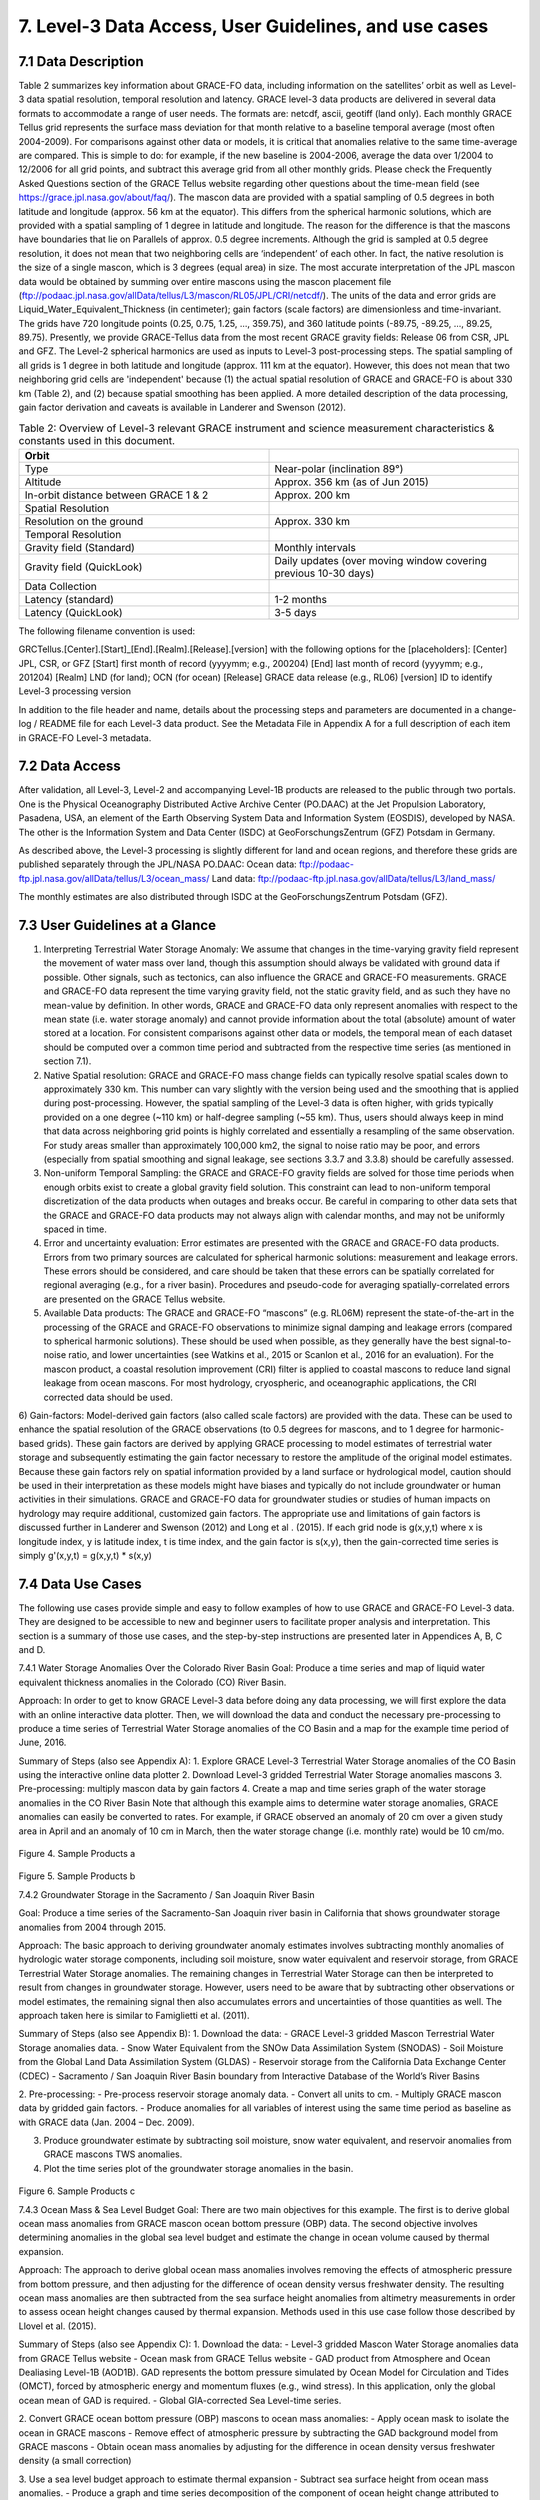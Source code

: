 #################################################################
7. Level-3 Data Access, User Guidelines, and use cases 
#################################################################

7.1 Data Description
======================================================
Table 2 summarizes key information about GRACE-FO data, including information on the satellites’ orbit as well as Level-3 data spatial resolution, temporal resolution and latency. GRACE level-3 data products are delivered in several data formats to accommodate a range of user needs. The formats are: netcdf, ascii, geotiff (land only). 
Each monthly GRACE Tellus grid represents the surface mass deviation for that month relative to a baseline temporal average (most often 2004-2009). For comparisons against other data or models, it is critical that anomalies relative to the same time-average are compared. This is simple to do: for example, if the new baseline is 2004-2006, average the data over 1/2004 to 12/2006 for all grid points, and subtract this average grid from all other monthly grids. Please check the Frequently Asked Questions section of the GRACE Tellus website regarding other questions about the time-mean field (see https://grace.jpl.nasa.gov/about/faq/). 
The mascon data are provided with a spatial sampling of 0.5 degrees in both latitude and longitude (approx. 56 km at the equator). This differs from the spherical harmonic solutions, which are provided with a spatial sampling of 1 degree in latitude and longitude. The reason for the difference is that the mascons have boundaries that lie on Parallels of approx. 0.5 degree increments. Although the grid is sampled at 0.5 degree resolution, it does not mean that two neighboring cells are ‘independent’ of each other. In fact, the native resolution is the size of a single mascon, which is 3 degrees (equal area) in size. The most accurate interpretation of the JPL mascon data would be obtained by summing over entire mascons using the mascon placement file (ftp://podaac.jpl.nasa.gov/allData/tellus/L3/mascon/RL05/JPL/CRI/netcdf/). 
The units of the data and error grids are Liquid_Water_Equivalent_Thickness (in centimeter); gain factors (scale factors) are dimensionless and time-invariant. 
The grids have 720 longitude points (0.25, 0.75, 1.25, ..., 359.75), and 360 latitude points (-89.75, -89.25, ..., 89.25, 89.75). 
Presently, we provide GRACE-Tellus data from the most recent GRACE gravity fields: Release 06 from CSR, JPL and GFZ. The Level-2 spherical harmonics are used as inputs to Level-3 post-processing steps. The spatial sampling of all grids is 1 degree in both latitude and longitude (approx. 111 km at the equator). However, this does not mean that two neighboring grid cells are 'independent' because (1) the actual spatial resolution of GRACE and GRACE-FO is about 330 km (Table 2), and (2) because spatial smoothing has been applied. A more detailed description of the data processing, gain factor derivation and caveats is available in Landerer and Swenson (2012).

.. list-table:: Table 2: Overview of Level-3 relevant GRACE instrument and science measurement characteristics & constants used in this document. 
   :widths: 25 25
   :header-rows: 1

   * - Orbit 
     - 
   * - Type
     - Near-polar (inclination 89°)
   * - Altitude
     - Approx. 356 km (as of Jun 2015)
   * - In-orbit distance between GRACE 1 & 2
     - Approx. 200 km
   * - Spatial Resolution
     - 
   * - Resolution on the ground
     - Approx. 330 km
   * - Temporal Resolution
     - 
   * - Gravity field (Standard)
     - Monthly intervals
   * - Gravity field (QuickLook)
     - Daily updates (over moving window covering previous 10-30 days)
   * - Data Collection
     - 
   * - Latency (standard)
     - 1-2 months
   * - Latency (QuickLook)
     - 3-5 days


The following filename convention is used:

GRCTellus.[Center].[Start]_[End].[Realm].[Release].[version]
with the following options for the [placeholders]:
[Center]	JPL, CSR, or GFZ
[Start]		first month of record (yyyymm; e.g., 200204)
[End]		last month of record (yyyymm; e.g., 201204)
[Realm]	LND (for land); OCN (for ocean)
[Release]	GRACE data release (e.g., RL06)
[version]	ID to identify Level-3 processing version 

In addition to the file header and name, details about the processing steps and parameters are documented in a change-log / README file for each Level-3 data product. See the Metadata File in Appendix A for a full description of each item in GRACE-FO Level-3 metadata. 

7.2 Data Access 
==================
After validation, all Level-3, Level-2 and accompanying Level-1B products are released to the public through two portals. One is the Physical Oceanography Distributed Active Archive Center (PO.DAAC) at the Jet Propulsion Laboratory, Pasadena, USA, an element of the Earth Observing System Data and Information System (EOSDIS), developed by NASA.  The other is the Information System and Data Center (ISDC) at GeoForschungsZentrum (GFZ) Potsdam in Germany. 

As described above, the Level-3 processing is slightly different for land and ocean regions, and therefore these grids are published separately through the JPL/NASA PO.DAAC:
Ocean data: 	ftp://podaac-ftp.jpl.nasa.gov/allData/tellus/L3/ocean_mass/ 
Land data:	ftp://podaac-ftp.jpl.nasa.gov/allData/tellus/L3/land_mass/

The monthly estimates are also distributed through ISDC at the GeoForschungsZentrum Potsdam (GFZ).

7.3 User Guidelines at a Glance
======================================

1) Interpreting Terrestrial Water Storage Anomaly: We assume that changes in the time-varying gravity field represent the movement of water mass over land, though this assumption should always be validated with ground data if possible. Other signals, such as tectonics, can also influence the GRACE and GRACE-FO measurements. GRACE and GRACE-FO data represent the time varying gravity field, not the static gravity field, and as such they have no mean-value by definition. In other words, GRACE and GRACE-FO data only represent anomalies with respect to the mean state (i.e. water storage anomaly) and cannot provide information about the total (absolute) amount of water stored at a location. For consistent comparisons against other data or models, the temporal mean of each dataset should be computed over a common time period and subtracted from the respective time series (as mentioned in section 7.1). 

2) Native Spatial resolution: GRACE and GRACE-FO mass change fields can typically resolve spatial scales down to approximately 330 km. This number can vary slightly with the version being used and the smoothing that is applied during post-processing. However, the spatial sampling of the Level-3 data is often higher, with grids typically provided on a one degree (~110 km) or half-degree sampling (~55 km). Thus, users should always keep in mind that data across neighboring grid points is highly correlated and essentially a resampling of the same observation. For study areas smaller than approximately 100,000 km2, the signal to noise ratio may be poor, and errors (especially from spatial smoothing and signal leakage, see sections 3.3.7 and 3.3.8) should be carefully assessed.

3) Non-uniform Temporal Sampling: the GRACE and GRACE-FO gravity fields are solved for those time periods when enough orbits exist to create a global gravity field solution. This constraint can lead to non-uniform temporal discretization of the data products when outages and breaks occur. Be careful in comparing to other data sets that the GRACE and GRACE-FO data products may not always align with calendar months, and may not be uniformly spaced in time. 

4) Error and uncertainty evaluation: Error estimates are presented with the GRACE and GRACE-FO data products. Errors from two primary sources are calculated for spherical harmonic solutions: measurement and leakage errors. These errors should be considered, and care should be taken that these errors can be spatially correlated for regional averaging (e.g., for a river basin). Procedures and pseudo-code for averaging spatially-correlated errors are presented on the GRACE Tellus website. 

5) Available Data products: The GRACE and GRACE-FO “mascons” (e.g. RL06M) represent the state-of-the-art in the processing of the GRACE and GRACE-FO observations to minimize signal damping and leakage errors (compared to spherical harmonic solutions). These should be used when possible, as they generally have the best signal-to-noise ratio, and lower uncertainties (see Watkins et al., 2015 or Scanlon et al., 2016  for an evaluation). For the mascon product, a coastal resolution improvement (CRI) filter is applied to coastal mascons to reduce land signal leakage from ocean mascons. For most hydrology, cryospheric, and oceanographic applications, the CRI corrected data should be used. 

6) Gain-factors: Model-derived gain factors (also called scale factors) are provided with the data. These can be used to enhance the spatial resolution of the GRACE observations (to 0.5 degrees for mascons, and to 1 degree for harmonic-based grids). These gain factors are derived by applying GRACE processing to model estimates of terrestrial water storage and subsequently estimating the gain factor necessary to restore the amplitude of the original model estimates. Because these gain factors rely on spatial information provided by a land surface or hydrological model, caution should be used in their interpretation as these models might have biases and typically do not include groundwater or human activities in their simulations. GRACE and GRACE-FO data for groundwater studies or studies of human impacts on hydrology may require additional, customized gain factors. The appropriate use and limitations of gain factors is discussed further in Landerer and Swenson (2012) and Long et al . (2015).
If each grid node is g(x,y,t) where x is longitude index, y is latitude index, t is time index, and the gain factor is s(x,y), then the gain-corrected time series is simply
g'(x,y,t) = g(x,y,t) * s(x,y)

7.4 Data Use Cases
==================================
The following use cases provide simple and easy to follow examples of how to use GRACE and GRACE-FO Level-3 data. They are designed to be accessible to new and beginner users to facilitate proper analysis and interpretation. This section is a summary of those use cases, and the step-by-step instructions are presented later in Appendices A, B, C and D.

7.4.1 Water Storage Anomalies Over the Colorado River Basin
Goal: Produce a time series and map of liquid water equivalent thickness anomalies in the Colorado (CO) River Basin. 

Approach: In order to get to know GRACE Level-3 data before doing any data processing, we will first explore the data with an online interactive data plotter. Then, we will download the data and conduct the necessary pre-processing to produce a time series of Terrestrial Water Storage anomalies of the CO Basin and a map for the example time period of June, 2016.

Summary of Steps (also see Appendix A):
1.	Explore GRACE Level-3 Terrestrial Water Storage anomalies of the CO Basin using the interactive online data plotter
2.	Download Level-3 gridded Terrestrial Water Storage anomalies mascons 
3.	Pre-processing: multiply mascon data by gain factors
4.	Create a map and time series graph of the water storage anomalies in the CO River Basin
Note that although this example aims to determine water storage anomalies, GRACE anomalies can easily be converted to rates. For example, if GRACE observed an anomaly of 20 cm over a given study area in April and an anomaly of 10 cm in March, then the water storage change (i.e. monthly rate) would be 10 cm/mo.

.. figure:: ../figures/fig4_colorado_river_basin_map.png
    :align: center
    :alt: alternate text
    :figclass: align-center

Figure 4. Sample Products a

.. figure:: ../figures/fig5_colorado_river_basin_plot.png
    :align: center
    :alt: alternate text
    :figclass: align-center

Figure 5. Sample Products b

7.4.2 Groundwater Storage in the Sacramento / San Joaquin River Basin

Goal: Produce a time series of the Sacramento-San Joaquin river basin in California that shows groundwater storage anomalies from 2004 through 2015.  

Approach: The basic approach to deriving groundwater anomaly estimates involves subtracting monthly anomalies of hydrologic water storage components, including soil moisture, snow water equivalent and reservoir storage, from GRACE Terrestrial Water Storage anomalies. The remaining changes in Terrestrial Water Storage can then be interpreted to result from changes in groundwater storage. However, users need to be aware that by subtracting other observations or model estimates, the remaining signal then also accumulates errors and uncertainties of those quantities as well. The approach taken here is similar to Famiglietti et al. (2011). 

Summary of Steps (also see Appendix B):
1.	Download the data:
- GRACE Level-3 gridded Mascon Terrestrial Water Storage anomalies data.
- Snow Water Equivalent from the SNOw Data Assimilation System (SNODAS)
- Soil Moisture from the Global Land Data Assimilation System (GLDAS) 
- Reservoir storage from the California Data Exchange Center (CDEC) 
- Sacramento / San Joaquin River Basin boundary from Interactive Database of the World’s River Basins

2.	Pre-processing:
- Pre-process reservoir storage anomaly data.
- Convert all units to cm.
- Multiply GRACE mascon data by gridded gain factors.
- Produce anomalies for all variables of interest using the same time period as baseline as with GRACE data (Jan. 2004 – Dec. 2009).

3.	Produce groundwater estimate by subtracting soil moisture, snow water equivalent, and reservoir anomalies from GRACE mascons TWS anomalies. 

4.	Plot the time series plot of the groundwater storage anomalies in the basin.

.. figure:: ../figures/fig6_sacramento_river_basin_plot.png
    :align: center
    :alt: alternate text
    :figclass: align-center

Figure 6. Sample Products c

7.4.3 Ocean Mass & Sea Level Budget 
Goal: There are two main objectives for this example. The first is to derive global ocean mass anomalies from GRACE mascon ocean bottom pressure (OBP) data. The second objective involves determining anomalies in the global sea level budget and estimate the change in ocean volume caused by thermal expansion.

Approach: The approach to derive global ocean mass anomalies involves removing the effects of atmospheric pressure from bottom pressure, and then adjusting for the difference of ocean density versus freshwater density. The resulting ocean mass anomalies are then subtracted from the sea surface height anomalies from altimetry measurements in order to assess ocean height changes caused by thermal expansion. Methods used in this use case follow those described by Llovel et al. (2015). 

Summary of Steps (also see Appendix C):
1.	Download the data:
- Level-3 gridded Mascon Water Storage anomalies data from GRACE Tellus website
- Ocean mask from GRACE Tellus website
- GAD product from Atmosphere and Ocean Dealiasing Level-1B (AOD1B). GAD represents the bottom pressure simulated by Ocean Model for Circulation and Tides (OMCT), forced by atmospheric energy and momentum fluxes (e.g., wind stress). In this application, only the global ocean mean of GAD is required.
- Global GIA-corrected Sea Level-time series. 

2.	Convert GRACE ocean bottom pressure (OBP) mascons to ocean mass anomalies:
- Apply ocean mask to isolate the ocean in GRACE mascons 
- Remove effect of atmospheric pressure by subtracting the GAD background model from GRACE mascons
- Obtain ocean mass anomalies by adjusting for the difference in ocean density versus freshwater density (a small correction)

3.	Use a sea level budget approach to estimate thermal expansion
- Subtract sea surface height from ocean mass anomalies. 
- Produce a graph and time series decomposition of the component of ocean height change attributed to thermal expansion.

.. figure:: ../figures/fig7_global_sea_level_plot.png
    :align: center
    :alt: alternate text
    :figclass: align-center

Figure 7. Sample Products d

7.4.4 Ocean Currents & Transport

Goal: The goal of this use case is to summarize the steps taken by Landerer et al. (2015), who present the first measurements of changes in the meridional transport of large‐scale Atlantic Meridional Overturning Circulation (AMOC) flows using Ocean Bottom Pressure (OBP) estimates derived from GRACE. 

Approach: The methodology involves using the zonal OBP differences at the basin boundaries of the Atlantic to obtain information on AMOC variations. As the large-scale flows are dominated by a geostrophic balance, the meridional transport per unit depth at a particular latitude and depth can be derived from the zonal bottom pressure differences and at the eastern and western basin boundaries. Methods for this use case are described in detail by Landerer et al. (2015).

Summary of Steps (also see Appendix D):
	Download the data:
	Level-3 gridded Mascon Terrestrial Water Storage anomalies data from GRACE Tellus website
	Ocean mask from GRACE Tellus website
	Use GRACE ocean bottom pressure (OBP) mascons to characterize AMOC variations.
	Derive the meridional transport T(y,z)  at a particular latitude (y) and depth (z) by dividing the zonal bottom pressure differences P_E  (y,z) and P_W  (y,z) at the eastern and western basin boundaries by the Coriolis parameter (f) and the mean sea water density (ρ_0):

T(y,z)=  (P_E  (y,z)- P_W  (y,z))/(ρ_0 f)
	Integrating this between depth levels z1 and z2 yields the layer geostrophic AMOC volume transport from ocean bottom pressure data across the ocean basin:

T(y)=  1/(ρ_0 f) ∫_z1^z2▒〖P_E  (y,z)- P_W  (y,z) 〗  dz

.. figure:: ../figures/fig8_ocean_bottom_pressure_map.png
    :align: center
    :alt: alternate text
    :figclass: align-center

Figure 8. Sample Products e

Figure from Landerer et al. (2015). The map shows ocean bottom pressure anomalies (mean of November 2009 through March 2010, relative to 2005–2012 mean) over the North Atlantic basin. Also shown is the location of the hydrographic in situ RAPID MOCHA section (green line; Marotzke et al., 2002). Bottom pressure signals are largest on the western side of the basin and tend to be anticorrelated between shallow (0–1000 m) and deeper ocean regions (1000–5000 m) (see also Figure 1). One mm‐H2O OBP corresponds to approximately 10 Pa.

.. figure:: ../figures/fig9_obp_timeseries_meridians.png
    :align: center
    :alt: alternate text
    :figclass: align-center

Figure 8. Sample Products f

Figure from Landerer et al. (2015). The graph shows meridional transport estimates from GRACE OBP anomalies on the eastern and western margin integrated over the 3000–5000 m depth layer at 26.5N, compared to the RAPID‐MOCHA estimate of LNADW. The RMS difference between these two estimates is 1.2 sverdrup and the correlation is R = 0.69. The 1 sigma error of the GRACE‐LNADW estimate is ±1.1 sverdrup.